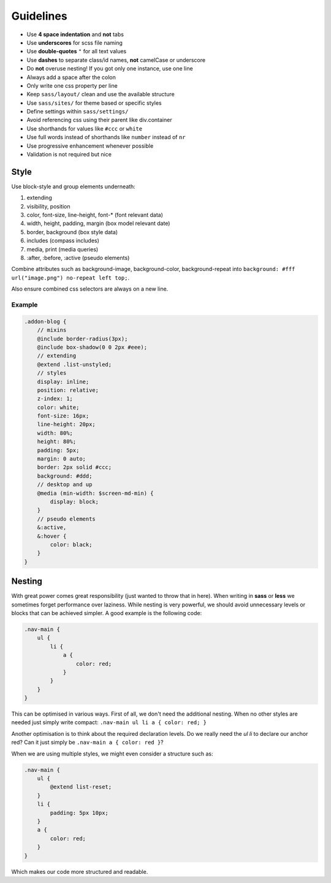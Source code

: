 Guidelines
==========

* Use **4 space indentation** and **not** tabs
* Use **underscores** for scss file naming
* Use **double-quotes** ``"`` for all text values
* Use **dashes** to separate class/id names, **not** camelCase or underscore
* Do **not** overuse nesting! If you got only one instance, use one line
* Always add a space after the colon
* Only write one css property per line
* Keep ``sass/layout/`` clean and use the available structure
* Use ``sass/sites/`` for theme based or specific styles
* Define settings within ``sass/settings/``
* Avoid referencing css using their parent like div.container
* Use shorthands for values like ``#ccc`` or ``white``
* Use full words instead of shorthands like ``number`` instead of ``nr``
* Use progressive enhancement whenever possible
* Validation is not required but nice


Style
-----

Use block-style and group elements underneath:

#. extending
#. visibility, position
#. color, font-size, line-height, font-* (font relevant data)
#. width, height, padding, margin (box model relevant date)
#. border, background (box style data)
#. includes (compass includes)
#. media, print (media queries)
#. :after, :before, :active (pseudo elements)

Combine attributes such as background-image, background-color, background-repeat into
``background: #fff url("image.png") no-repeat left top;``.

Also ensure combined css selectors are always on a new line.

Example
*******

.. code-block:: css

    .addon-blog {
        // mixins
        @include border-radius(3px);
        @include box-shadow(0 0 2px #eee);
        // extending
        @extend .list-unstyled;
        // styles
        display: inline;
        position: relative;
        z-index: 1;
        color: white;
        font-size: 16px;
        line-height: 20px;
        width: 80%;
        height: 80%;
        padding: 5px;
        margin: 0 auto;
        border: 2px solid #ccc;
        background: #ddd;
        // desktop and up
        @media (min-width: $screen-md-min) {
            display: block;
        }
        // pseudo elements
        &:active,
        &:hover {
            color: black;
        }
    }


Nesting
-------

With great power comes great responsibility (just wanted to throw that in here). When writing in **sass** or **less** we
sometimes forget performance over laziness. While nesting is very powerful, we should avoid unnecessary levels or
blocks that can be achieved simpler. A good example is the following code:

.. code-block:: css

    .nav-main {
        ul {
            li {
                a {
                    color: red;
                }
            }
        }
    }

This can be optimised in various ways. First of all, we don't need the additional nesting. When no other styles are
needed just simply write compact: ``.nav-main ul li a { color: red; }``

Another optimisation is to think about the required declaration levels. Do we really need the *ul li* to declare
our anchor red? Can it just simply be ``.nav-main a { color: red }``?

When we are using multiple styles, we might even consider a structure such as:

.. code-block:: css

    .nav-main {
        ul {
            @extend list-reset;
        }
        li {
            padding: 5px 10px;
        }
        a {
            color: red;
        }
    }

Which makes our code more structured and readable.
